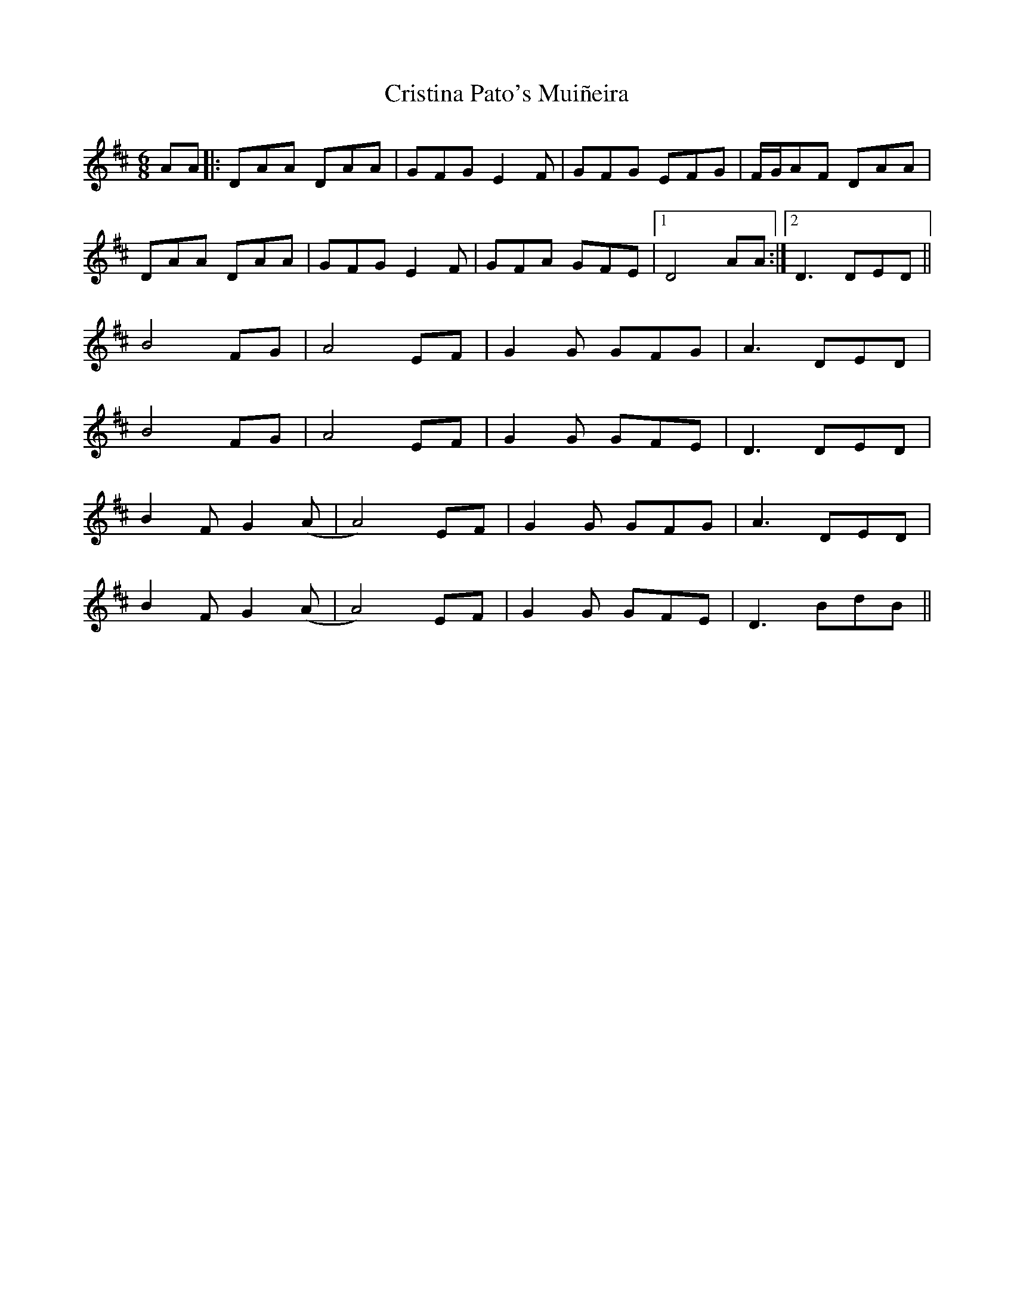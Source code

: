 X: 8557
T: Cristina Pato's Muiñeira
R: jig
M: 6/8
K: Dmajor
AA|:DAA DAA|GFG E2F|GFG EFG|F/G/AF DAA|
DAA DAA|GFG E2F|GFA GFE|1 D4 AA:|2 D3 DED||
B4 FG|A4 EF|G2 G GFG|A3 DED|
B4 FG|A4 EF|G2 G GFE|D3 DED|
B2 F G2 (A|A4)EF|G2 G GFG|A3 DED|
B2 F G2 (A|A4)EF|G2 G GFE|D3 BdB||

